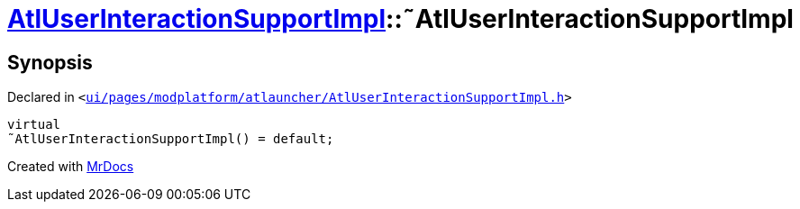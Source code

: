 [#AtlUserInteractionSupportImpl-2destructor]
= xref:AtlUserInteractionSupportImpl.adoc[AtlUserInteractionSupportImpl]::&tilde;AtlUserInteractionSupportImpl
:relfileprefix: ../
:mrdocs:


== Synopsis

Declared in `&lt;https://github.com/PrismLauncher/PrismLauncher/blob/develop/launcher/ui/pages/modplatform/atlauncher/AtlUserInteractionSupportImpl.h#L47[ui&sol;pages&sol;modplatform&sol;atlauncher&sol;AtlUserInteractionSupportImpl&period;h]&gt;`

[source,cpp,subs="verbatim,replacements,macros,-callouts"]
----
virtual
&tilde;AtlUserInteractionSupportImpl() = default;
----



[.small]#Created with https://www.mrdocs.com[MrDocs]#
